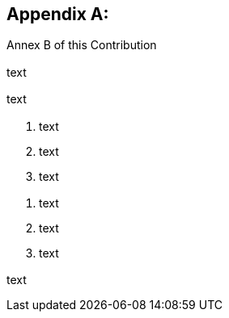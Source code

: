
[[annexA]]
[appendix,obligation=normative,type=justification]
== {blank}

// Base text: indicates where in this document the proposed document text is. The following is the default value reflecting 
// how this template has been set up.
[type=basetext]
=== {blank}

Annex B of this Contribution


// *Scope* (defines the intent or object of the {{ doctype }} and the aspects covered, thereby indicating the limits of its applicability):
[type=scope]
=== {blank}

text

// *Summary* (provides a brief overview of the purpose and contents of the {{ doctype }}, thus permitting readers to judge its usefulness for their work):
[type=summary]
=== {blank}

text

// *Relations to ITU-T Recommendations or to other standards* (approved or under development):
[type=relatedstandards]
=== {blank}

. text
. text
. text

// *Liaisons with other study groups or with other standards bodies:*
[type=liaisons]
=== {blank}

. text
. text
. text

// *Supporting members that are committing to contributing actively to the work item:*
[type=supportingmembers]
=== {blank}

text


